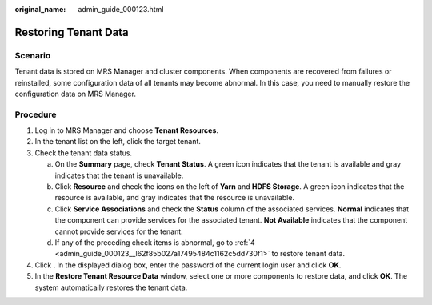 :original_name: admin_guide_000123.html

.. _admin_guide_000123:

Restoring Tenant Data
=====================

Scenario
--------

Tenant data is stored on MRS Manager and cluster components. When components are recovered from failures or reinstalled, some configuration data of all tenants may become abnormal. In this case, you need to manually restore the configuration data on MRS Manager.

Procedure
---------

#. Log in to MRS Manager and choose **Tenant Resources**.

#. In the tenant list on the left, click the target tenant.

#. Check the tenant data status.

   a. On the **Summary** page, check **Tenant Status**. A green icon indicates that the tenant is available and gray indicates that the tenant is unavailable.
   b. Click **Resource** and check the icons on the left of **Yarn** and **HDFS Storage**. A green icon indicates that the resource is available, and gray indicates that the resource is unavailable.
   c. Click **Service Associations** and check the **Status** column of the associated services. **Normal** indicates that the component can provide services for the associated tenant. **Not Available** indicates that the component cannot provide services for the tenant.
   d. If any of the preceding check items is abnormal, go to :ref:`4 <admin_guide_000123__l62f85b027a17495484c1162c5dd730f1>` to restore tenant data.

#. .. _admin_guide_000123__l62f85b027a17495484c1162c5dd730f1:

   Click |image1|. In the displayed dialog box, enter the password of the current login user and click **OK**.

#. In the **Restore Tenant Resource Data** window, select one or more components to restore data, and click **OK**. The system automatically restores the tenant data.

.. |image1| image:: /_static/images/en-us_image_0000001442494073.png
